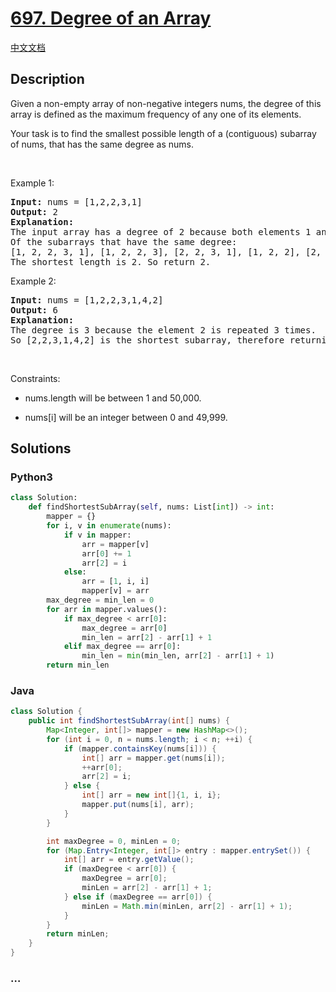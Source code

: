 * [[https://leetcode.com/problems/degree-of-an-array][697. Degree of an
Array]]
  :PROPERTIES:
  :CUSTOM_ID: degree-of-an-array
  :END:
[[./solution/0600-0699/0697.Degree of an Array/README.org][中文文档]]

** Description
   :PROPERTIES:
   :CUSTOM_ID: description
   :END:

#+begin_html
  <p>
#+end_html

Given a non-empty array of non-negative integers nums, the degree of
this array is defined as the maximum frequency of any one of its
elements.

#+begin_html
  </p>
#+end_html

#+begin_html
  <p>
#+end_html

Your task is to find the smallest possible length of a (contiguous)
subarray of nums, that has the same degree as nums.

#+begin_html
  </p>
#+end_html

#+begin_html
  <p>
#+end_html

 

#+begin_html
  </p>
#+end_html

#+begin_html
  <p>
#+end_html

Example 1:

#+begin_html
  </p>
#+end_html

#+begin_html
  <pre>
  <strong>Input:</strong> nums = [1,2,2,3,1]
  <strong>Output:</strong> 2
  <strong>Explanation:</strong> 
  The input array has a degree of 2 because both elements 1 and 2 appear twice.
  Of the subarrays that have the same degree:
  [1, 2, 2, 3, 1], [1, 2, 2, 3], [2, 2, 3, 1], [1, 2, 2], [2, 2, 3], [2, 2]
  The shortest length is 2. So return 2.
  </pre>
#+end_html

#+begin_html
  <p>
#+end_html

Example 2:

#+begin_html
  </p>
#+end_html

#+begin_html
  <pre>
  <strong>Input:</strong> nums = [1,2,2,3,1,4,2]
  <strong>Output:</strong> 6
  <strong>Explanation:</strong> 
  The degree is 3 because the element 2 is repeated 3 times.
  So [2,2,3,1,4,2] is the shortest subarray, therefore returning 6.
  </pre>
#+end_html

#+begin_html
  <p>
#+end_html

 

#+begin_html
  </p>
#+end_html

#+begin_html
  <p>
#+end_html

Constraints:

#+begin_html
  </p>
#+end_html

#+begin_html
  <ul>
#+end_html

#+begin_html
  <li>
#+end_html

nums.length will be between 1 and 50,000.

#+begin_html
  </li>
#+end_html

#+begin_html
  <li>
#+end_html

nums[i] will be an integer between 0 and 49,999.

#+begin_html
  </li>
#+end_html

#+begin_html
  </ul>
#+end_html

** Solutions
   :PROPERTIES:
   :CUSTOM_ID: solutions
   :END:

#+begin_html
  <!-- tabs:start -->
#+end_html

*** *Python3*
    :PROPERTIES:
    :CUSTOM_ID: python3
    :END:
#+begin_src python
  class Solution:
      def findShortestSubArray(self, nums: List[int]) -> int:
          mapper = {}
          for i, v in enumerate(nums):
              if v in mapper:
                  arr = mapper[v]
                  arr[0] += 1
                  arr[2] = i
              else:
                  arr = [1, i, i]
                  mapper[v] = arr
          max_degree = min_len = 0
          for arr in mapper.values():
              if max_degree < arr[0]:
                  max_degree = arr[0]
                  min_len = arr[2] - arr[1] + 1
              elif max_degree == arr[0]:
                  min_len = min(min_len, arr[2] - arr[1] + 1)
          return min_len
#+end_src

*** *Java*
    :PROPERTIES:
    :CUSTOM_ID: java
    :END:
#+begin_src java
  class Solution {
      public int findShortestSubArray(int[] nums) {
          Map<Integer, int[]> mapper = new HashMap<>();
          for (int i = 0, n = nums.length; i < n; ++i) {
              if (mapper.containsKey(nums[i])) {
                  int[] arr = mapper.get(nums[i]);
                  ++arr[0];
                  arr[2] = i;
              } else {
                  int[] arr = new int[]{1, i, i};
                  mapper.put(nums[i], arr);
              }
          }

          int maxDegree = 0, minLen = 0;
          for (Map.Entry<Integer, int[]> entry : mapper.entrySet()) {
              int[] arr = entry.getValue();
              if (maxDegree < arr[0]) {
                  maxDegree = arr[0];
                  minLen = arr[2] - arr[1] + 1;
              } else if (maxDegree == arr[0]) {
                  minLen = Math.min(minLen, arr[2] - arr[1] + 1);
              }
          }
          return minLen;
      }
  }
#+end_src

*** *...*
    :PROPERTIES:
    :CUSTOM_ID: section
    :END:
#+begin_example
#+end_example

#+begin_html
  <!-- tabs:end -->
#+end_html
